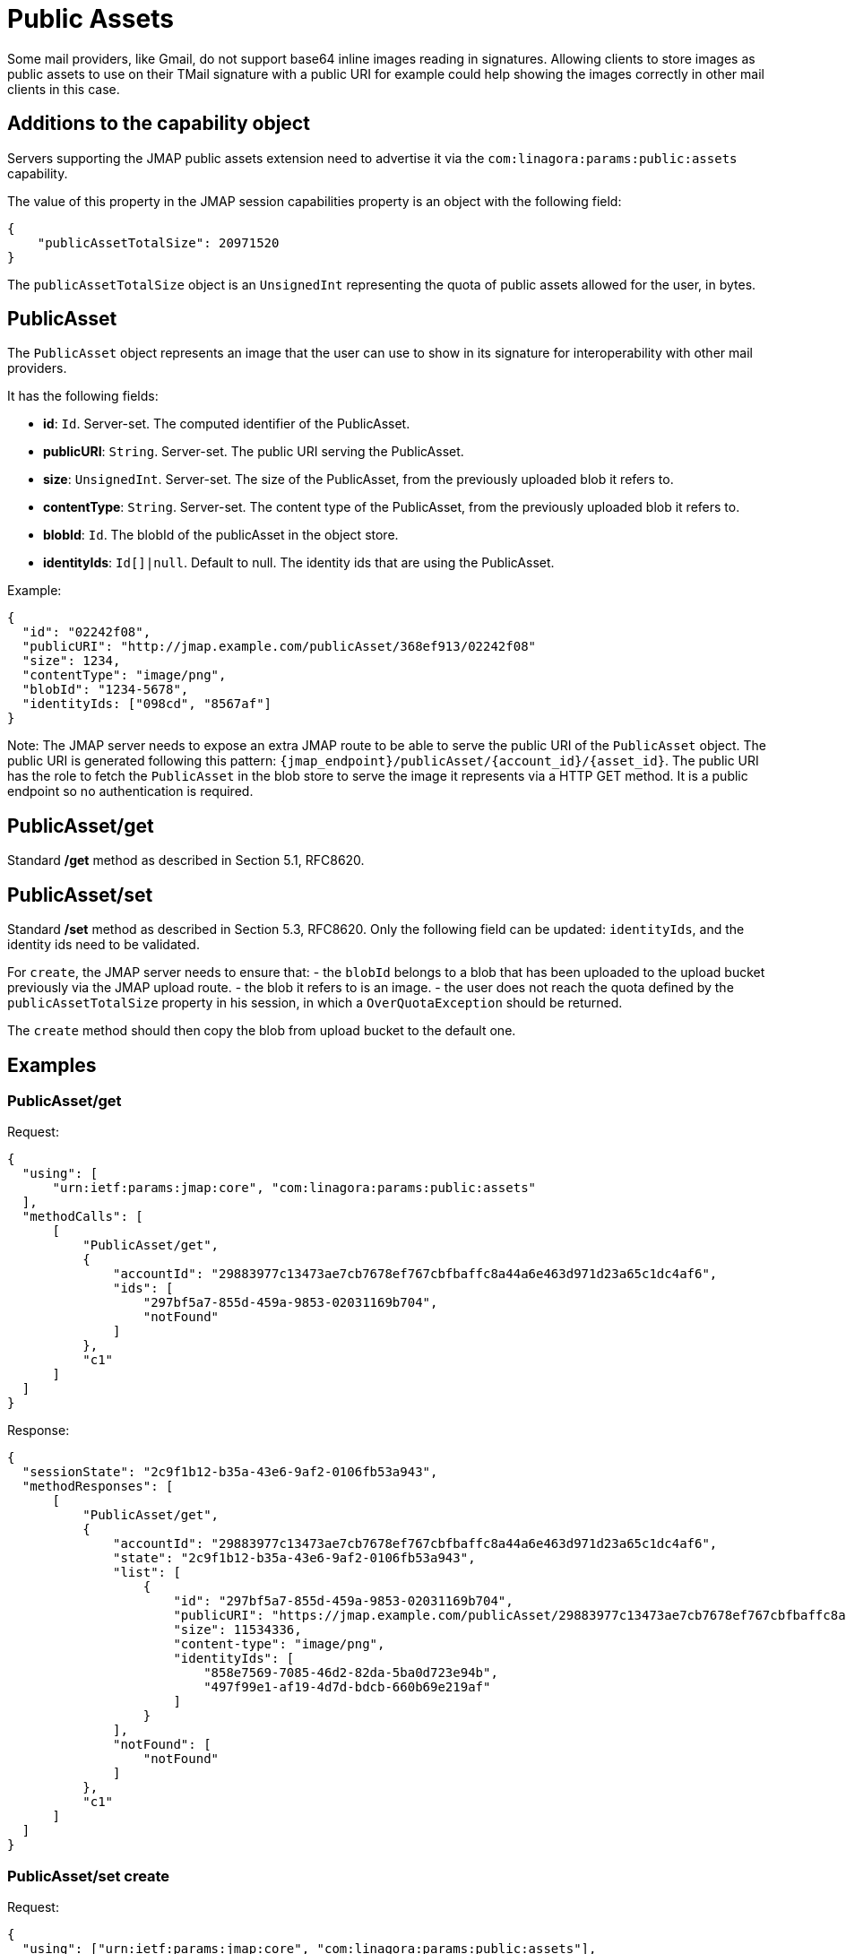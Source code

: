 = Public Assets
:navtitle: public assets

Some mail providers, like Gmail, do not support base64 inline images reading in signatures. Allowing clients to store
images as public assets to use on their TMail signature with a public URI for example could help showing the images
correctly in other mail clients in this case.

== Additions to the capability object

Servers supporting the JMAP public assets extension need to advertise it via the
`com:linagora:params:public:assets` capability.

The value of this property in the JMAP session capabilities property is an object with the following field:

....
{
    "publicAssetTotalSize": 20971520
}
....

The `publicAssetTotalSize` object is an `UnsignedInt` representing the quota of public assets allowed for the user, in bytes.

== PublicAsset

The `PublicAsset` object represents an image that the user can use to show in its signature for interoperability with
other mail providers.

It has the following fields:

- *id*: `Id`. Server-set. The computed identifier of the PublicAsset.
- *publicURI*: `String`. Server-set. The public URI serving the PublicAsset.
- *size*: `UnsignedInt`. Server-set. The size of the PublicAsset, from the previously uploaded blob it refers to.
- *contentType*: `String`. Server-set. The content type of the PublicAsset, from the previously uploaded blob it refers to.
- *blobId*: `Id`. The blobId of the publicAsset in the object store.
- *identityIds*: `Id[]|null`. Default to null. The identity ids that are using the PublicAsset.

Example:

....
{
  "id": "02242f08",
  "publicURI": "http://jmap.example.com/publicAsset/368ef913/02242f08"
  "size": 1234,
  "contentType": "image/png",
  "blobId": "1234-5678",
  "identityIds: ["098cd", "8567af"]
}
....

Note: The JMAP server needs to expose an extra JMAP route to be able to serve the public URI of the `PublicAsset` object.
The public URI is generated following this pattern: `{jmap_endpoint}/publicAsset/{account_id}/{asset_id}`.
The public URI has the role to fetch the `PublicAsset` in the blob store to serve the image it represents via a HTTP GET method.
It is a public endpoint so no authentication is required.

== PublicAsset/get

Standard */get* method as described in Section 5.1, RFC8620.

== PublicAsset/set

Standard */set* method as described in Section 5.3, RFC8620. Only the following field can be updated: `identityIds`,
and the identity ids need to be validated.

For `create`, the JMAP server needs to ensure that:
 - the `blobId` belongs to a blob that has been uploaded to the upload bucket previously via the JMAP upload route.
 - the blob it refers to is an image.
 - the user does not reach the quota defined by the `publicAssetTotalSize` property in his session, in which a `OverQuotaException` should be returned.

The `create` method should then copy the blob from upload bucket to the default one.

== Examples

=== PublicAsset/get

Request:
....
{
  "using": [
      "urn:ietf:params:jmap:core", "com:linagora:params:public:assets"
  ],
  "methodCalls": [
      [
          "PublicAsset/get",
          {
              "accountId": "29883977c13473ae7cb7678ef767cbfbaffc8a44a6e463d971d23a65c1dc4af6",
              "ids": [
                  "297bf5a7-855d-459a-9853-02031169b704",
                  "notFound"
              ]
          },
          "c1"
      ]
  ]
}
....

Response:
....
{
  "sessionState": "2c9f1b12-b35a-43e6-9af2-0106fb53a943",
  "methodResponses": [
      [
          "PublicAsset/get",
          {
              "accountId": "29883977c13473ae7cb7678ef767cbfbaffc8a44a6e463d971d23a65c1dc4af6",
              "state": "2c9f1b12-b35a-43e6-9af2-0106fb53a943",
              "list": [
                  {
                      "id": "297bf5a7-855d-459a-9853-02031169b704",
                      "publicURI": "https://jmap.example.com/publicAsset/29883977c13473ae7cb7678ef767cbfbaffc8a44a6e463d971d23a65c1dc4af6/297bf5a7-855d-459a-9853-02031169b704",
                      "size": 11534336,
                      "content-type": "image/png",
                      "identityIds": [
                          "858e7569-7085-46d2-82da-5ba0d723e94b",
                          "497f99e1-af19-4d7d-bdcb-660b69e219af"
                      ]
                  }
              ],
              "notFound": [
                  "notFound"
              ]
          },
          "c1"
      ]
  ]
}
....

=== PublicAsset/set create

Request:
....
{
  "using": ["urn:ietf:params:jmap:core", "com:linagora:params:public:assets"],
  "methodCalls": [
    [
      "PublicAsset/set", {
        "accountId": "29883977c13473ae7cb7678ef767cbfbaffc8a44a6e463d971d23a65c1dc4af6",
        "create": {
          "4f29": {
            "blobId": "1234",
            "identityIds": ["12", "34"]
          }
        }
      }, "0"
    ]
  ]
}
....

Response:
....
{
  "sessionState": "2c9f1b12-b35a-43e6-9af2-0106fb53a943",
  "methodResponses": [
    ["PublicAsset/set", {
      "accountId": "29883977c13473ae7cb7678ef767cbfbaffc8a44a6e463d971d23a65c1dc4af6",
      "newState": "2c9f1b12-b35a-43e6-9af2-0106fb53a943",
      "created": {
        "4f29": {
          "id": "123456",
          "publicURI": "http://jmap/accountid/assetid",
          "size": 65432,
          "contentType": "image/png"
        }
      }
    }, "0"]
  ]
}
....

=== PublicAsset/set destroy

Request:
....
{
  "using": ["urn:ietf:params:jmap:core", "com:linagora:params:public:assets"],
  "methodCalls": [
    [
      "PublicAsset/set", {
        "accountId": "29883977c13473ae7cb7678ef767cbfbaffc8a44a6e463d971d23a65c1dc4af6",
        "destroy": ["1234"]
      }, "0"
    ]
  ]
}
....

Response:
....
{
  "sessionState": "2c9f1b12-b35a-43e6-9af2-0106fb53a943",
  "methodResponses": [
    ["PublicAsset/set", {
      "accountId": "29883977c13473ae7cb7678ef767cbfbaffc8a44a6e463d971d23a65c1dc4af6",
      "newState": "2c9f1b12-b35a-43e6-9af2-0106fb53a943",
      "destroyed": ["1234"]
    }, "0"]
  ]
}
....

=== PublicAsset/set update

Request:
....
{
  "using": ["urn:ietf:params:jmap:core", "com:linagora:params:public:assets"],
  "methodCalls": [
    [
      "PublicAsset/set", {
        "accountId": "29883977c13473ae7cb7678ef767cbfbaffc8a44a6e463d971d23a65c1dc4af6",
        "update": {
          "4f29": {
            "identityIds": ["12", "34", "56"]
          }
        }
      }, "0"
    ]
  ]
}
....

Response:
....
{
  "sessionState": "2c9f1b12-b35a-43e6-9af2-0106fb53a943",
  "methodResponses": [
    ["PublicAsset/set", {
      "accountId": "29883977c13473ae7cb7678ef767cbfbaffc8a44a6e463d971d23a65c1dc4af6",
      "newState": "2c9f1b12-b35a-43e6-9af2-0106fb53a943",
      "updated": {
        "4f29": null
      }
    }, "0"]
  ]
}
....

